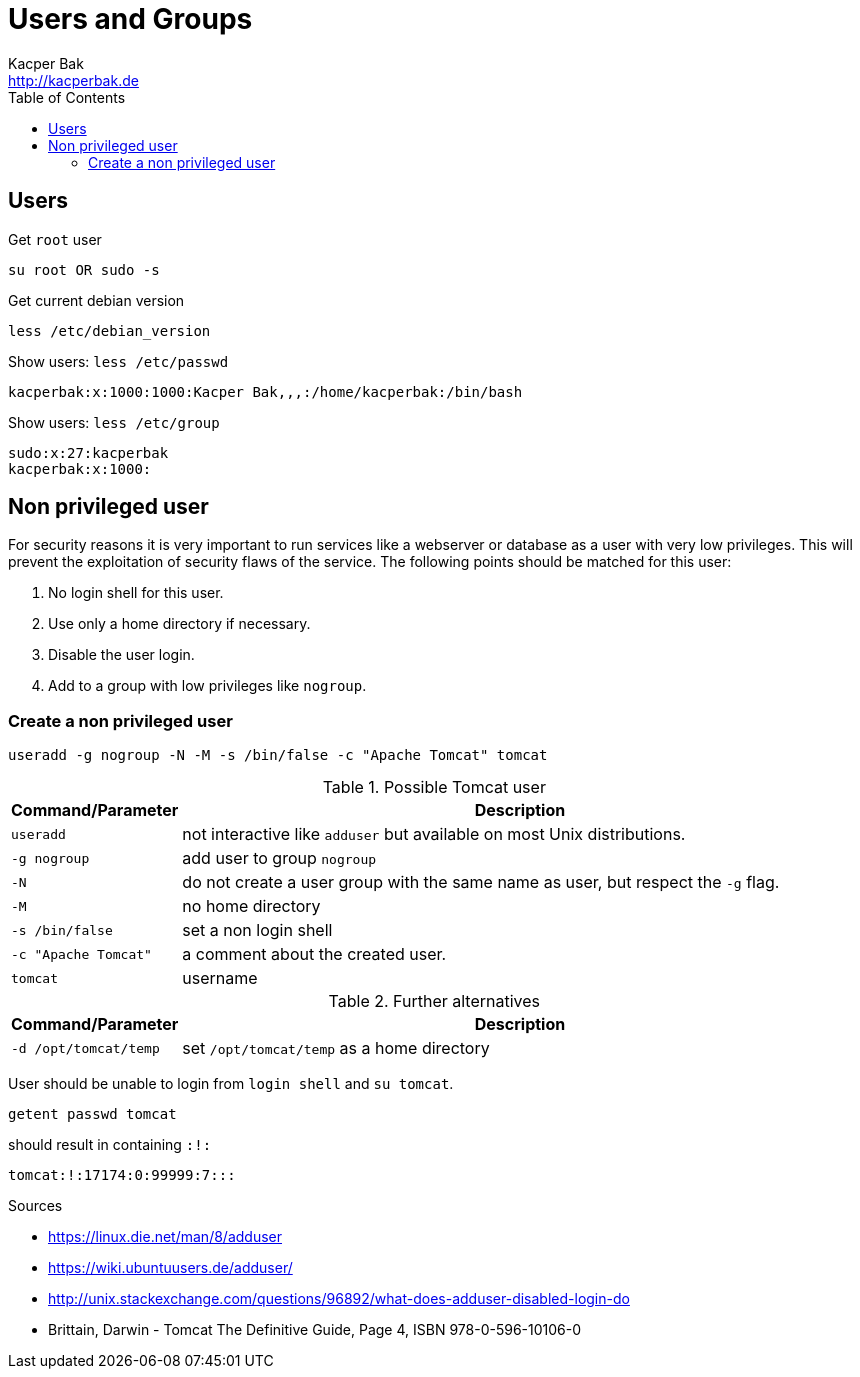 = Users and Groups
Kacper Bak <http://kacperbak.de>
:toc:

:author: Kacper Bak
:homepage: http://kacperbak.de
:docinfo1: docinfo-footer.html

== Users

Get `root` user
....
su root OR sudo -s
....

Get current debian version
....
less /etc/debian_version
....

Show users: `less /etc/passwd`
....
kacperbak:x:1000:1000:Kacper Bak,,,:/home/kacperbak:/bin/bash
....

Show users: `less /etc/group`
....
sudo:x:27:kacperbak
kacperbak:x:1000:
....

== Non privileged user
For security reasons it is very important to run services like a webserver or database as a user with very low privileges.
This will prevent the exploitation of security flaws of the service.
The following points should be matched for this user:

. No login shell for this user.
. Use only a home directory if necessary.
. Disable the user login.
. Add to a group with low privileges like `nogroup`.

=== Create a non privileged user
....
useradd -g nogroup -N -M -s /bin/false -c "Apache Tomcat" tomcat
....

.Possible Tomcat user
[cols="1,4" options="header"]
|===

|Command/Parameter      |Description
|`useradd`		        |not interactive like `adduser` but available on most Unix distributions.
|`-g nogroup`   	    |add user to group `nogroup`
|`-N`          		    |do not create a user group with the same name as user, but respect the `-g` flag.
|`-M`                   |no home directory
|`-s /bin/false`        |set a non login shell
|`-c "Apache Tomcat"`   |a comment about the created user.
|`tomcat`		        |username

|===

.Further alternatives
[cols="1,4" options="header"]
|===

|Command/Parameter      |Description
|`-d /opt/tomcat/temp`  |set `/opt/tomcat/temp` as a home directory

|===

User should be unable to login from `login shell` and `su tomcat`.
....
getent passwd tomcat
....
should result in containing `:!:`
....
tomcat:!:17174:0:99999:7:::
....

.Sources
* https://linux.die.net/man/8/adduser
* https://wiki.ubuntuusers.de/adduser/
* http://unix.stackexchange.com/questions/96892/what-does-adduser-disabled-login-do
* Brittain, Darwin - Tomcat The Definitive Guide, Page 4, ISBN 978-0-596-10106-0